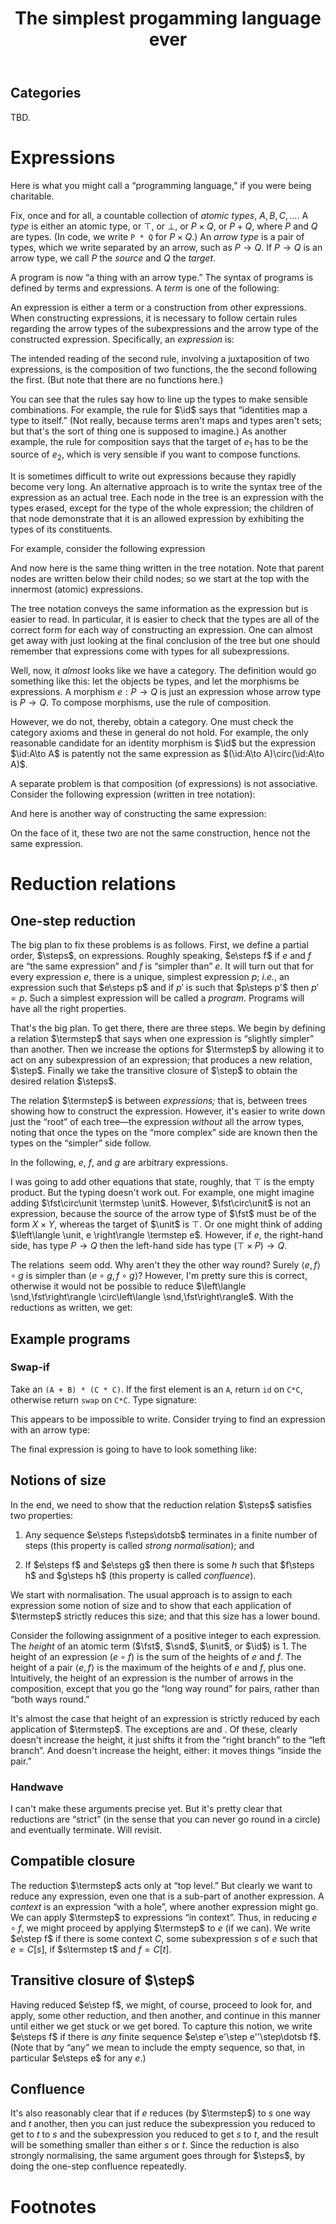#+title: The simplest progamming language ever
#+startup: showall
#+options: toc:nil
#+latex_header: \usepackage{ebproof}
#+latex_header: \usepackage{booktabs}
#+latex_header: \newcommand{\eqln}{\asymp}
#+latex_header: \usepackage{ebproof}

#+latex_header: \newcommand{\id}{\text{\tt id}}
#+latex_header: \newcommand{\unit}{\text{\tt unit}}
#+latex_header: \newcommand{\fail}{\text{\tt fail}}
#+latex_header: \newcommand{\fst}{\text{\tt fst}}
#+latex_header: \newcommand{\snd}{\text{\tt snd}}
#+latex_header: \newcommand{\inl}{\text{\tt inl}}
#+latex_header: \newcommand{\inr}{\text{\tt inr}}
#+latex_header: \DeclareMathOperator{\src}{source}
#+latex_header: \DeclareMathOperator{\trg}{target}
#+latex_header: \DeclareMathOperator{\typ}{type}
#+latex_header: \newcommand{\termstep}{\rightsquigarrow}
#+latex_header: \newcommand{\step}{\rightarrowtail}
#+latex_header: \newcommand{\steps}{\twoheadrightarrow}
#+latex_header: \newcommand{\height}[1]{\left\lceil#1\right\rceil}

** Categories

 TBD.

* Expressions

Here is what you might call a “programming language,” if you were being
charitable.

Fix, once and for all, a countable collection of /atomic types/, $A, B, C,
\dotsc$. A /type/ is either an atomic type, or $\top$, or $\bot$, or $P\times
Q$, or $P+Q$, where $P$ and $Q$ are types. (In code, we write ~P * Q~ for
$P\times Q$.) An /arrow type/ is a pair of types, which we write separated by an
arrow, such as $P\to Q$. If $P\to Q$ is an arrow type, we call $P$ the /source/
and $Q$ the /target/.

A program is now “a thing with an arrow type.” The syntax of programs is defined
by terms and expressions. A /term/ is one of the following:
\begin{equation*}
\begin{split}
  t \equiv &\hphantom{\mid} \id : P \to P \\
  &\mid \fst : P \times Q \to P \\
  &\mid \snd : P \times Q \to Q \\
  &\mid\inl : P \to P + Q \\
  &\mid\inr : Q \to P + Q \\
  &\mid\unit : P \to \top \\
  &\mid\fail : \bot \to P.
\end{split}
\end{equation*}
An expression is either a term or a construction from other expressions. When
constructing expressions, it is necessary to follow certain rules regarding the
arrow types of the subexpressions and the arrow type of the constructed
expression. Specifically, an /expression/ is:

\begin{equation*}
\begin{split}
  e \equiv &\;t \\
  &\mid
  {\begin{prooftree}
    \hypo{e_2 : Q \to R}
    \hypo{e_1 : P \to Q}
    \infer2{e_2 \circ e_1 : P \to R}
  \end{prooftree}} \\
  &\mid
  {\begin{prooftree}
    \hypo{e_1 : P \to Q}
    \hypo{e_2 : P \to R}
    \infer2{\langle e_1, e_2\rangle : P \to Q \times R}
  \end{prooftree}} \\
  &\mid            
  {\begin{prooftree}
    \hypo{e_1 : Q \to P}
    \hypo{e_2 : R \to P}
    \infer2{\left\{ e_1; e_2 \right\} : Q + R \to P}
  \end{prooftree}}.
\end{split}
\end{equation*}

The intended reading of the second rule, involving a juxtaposition of two
expressions, is the composition of two functions, the the second following the
first. (But note that there are no functions here.)

You can see that the rules say how to line up the types to make sensible
combinations. For example, the rule for $\id$ says that “identities map a type
to itself.” (Not really, because terms aren't maps and types aren't sets; but
that's the sort of thing one is supposed to imagine.) As another example, the
rule for composition says that the target of $e_1$ has to be the source of $e_2$,
which is very sensible if you want to compose functions.

It is sometimes difficult to write out expressions because they rapidly become
very long. An alternative approach is to write the syntax tree of the expression
as an actual tree. Each node in the tree is an expression with the types erased,
except for the type of the whole expression; the children of that node
demonstrate that it is an allowed expression by exhibiting the types of its
constituents.

For example, consider the following expression
\begin{equation*}
\bigl(\fst : A \times \top \to A\bigr) \circ \bigl( \langle \id :A \to A, \unit : A \to \top \rangle : A \to A \times \top\bigr) : A \to A.
\end{equation*}
And now here is the same thing written in the tree notation. Note that parent
nodes are written below their child nodes; so we start at the top with the
innermost (atomic) expressions.
\begin{equation*}
  \begin{prooftree}
    \hypo{\fst : A \times \top \to A}
    \hypo{\id : A \to A}
    \hypo{\unit : A \to \top}
    \infer2{\langle \id, \unit\rangle : A \to A \times \top}
    \infer2{\fst \circ {\langle \id, \unit \rangle : A \to A}}
  \end{prooftree}
\end{equation*} 

The tree notation conveys the same information as the expression but is easier
to read. In particular, it is easier to check that the types are all of the
correct form for each way of constructing an expression. One can almost get away
with just looking at the final conclusion of the tree but one should remember
that expressions come with types for all subexpressions.

Well, now, it /almost/ looks like we have a category. The definition would go
something like this: let the objects be types, and let the morphisms be
expressions. A morphism $e:P\to Q$ is just an expression whose arrow type is
$P\to Q$. To compose morphisms, use the rule of composition.

However, we do not, thereby, obtain a category. One must check the category
axioms and these in general do not hold. For example, the only reasonable
candidate for an identity morphism is $\id$ but the expression $\id:A\to A$
is patently not the same expression as $(\id:A\to A)\circ(\id:A\to A)$.

A separate problem is that composition (of expressions) is not
associative. Consider the following expression (written in tree notation):
\begin{equation*}\footnotesize
  \begin{prooftree}
    \hypo{\snd : A \times B \to B}
    \hypo{\fst : (A \times B) \times C \to A \times B}
    \hypo{\fst : ((A \times B) \times C) \times D \to (A \times B) \times C}
    \infer2{\fst\circ\fst : ((A \times B) \times C) \times D \to A \times B}
    \infer2{\snd \circ (\fst\circ\fst) : ((A \times B) \times C) \times D \to B}
    \end{prooftree}.   
\end{equation*}
And here is another way of constructing the same expression:
\begin{equation*}\footnotesize
  \begin{prooftree}
    \hypo{\snd : A \times B \to B}
    \hypo{\fst : (A \times B) \times C \to A \times B}
    \infer2{\snd\circ\fst : (A \times B) \times C \to B}
    \hypo{\fst : ((A \times B) \times C) \times D \to (A \times B) \times C}
    \infer2{(\snd\circ\fst)\circ\fst : ((A \times B) \times C) \times D \to B}
    \end{prooftree}.   
\end{equation*}

On the face of it, these two are not the same construction, hence not the same
expression. 


* Reduction relations

** One-step reduction

The big plan to fix these problems is as follows. First, we define a partial
order, $\steps$, on expressions. Roughly speaking, $e\steps f$ if $e$ and $f$
are “the same expression” and $f$ is “simpler than” $e$. It will turn out that
for every expression $e$, there is a unique, simplest expression $p$; /i.e./, an
expression such that $e\steps p$ and if $p'$ is such that $p\steps p'$ then
$p'=p$. Such a simplest expression will be called a /program/. Programs will
have all the right properties.

That's the big plan. To get there, there are three steps. We begin by defining a
relation $\termstep$ that says when one expression is “slightly simpler” than
another. Then we increase the options for $\termstep$ by allowing it to act on
any subexpression of an expression; that produces a new relation,
$\step$. Finally we take the transitive closure of $\step$ to obtain the desired
relation $\steps$.

The relation $\termstep$ is between /expressions;/ that is, between trees
showing how to construct the expression. However, it's easier to write down just
the “root” of each tree—the expression /without/ all the arrow types, noting
that once the types on the “more complex” side are known then the types on the
“simpler” side follow.

In the following, $e$, $f$, and $g$ are arbitrary expressions. 

\begin{equation}\tag{$\termstep$id}\
  \begin{split}
    e \circ \id &\termstep e \\ 
    \id \circ e &\termstep e
  \end{split}
\end{equation}

\begin{equation}\tag{$\termstep$assoc}\label{redn:assoc}
e \circ (f \circ g) \termstep (e \circ f) \circ g
\end{equation}

\begin{equation}\tag{$\termstep$pair}
\begin{split}
  \fst \circ \left\langle e, f\right\rangle &\termstep e \\
  \snd \circ \left\langle e, f\right\rangle &\termstep f \\
  \left\langle\fst \circ e, \snd \circ e \right\rangle &\termstep e \\
  \left\langle\fst, \snd\right\rangle &\termstep \id     
\end{split}
\end{equation}

\begin{equation}\tag{$\termstep$and}\label{redn:and}
    \left\langle e, f \right\rangle \circ g \termstep \left\langle e\circ g, f\circ g \right\rangle 
\end{equation}

\begin{equation}\tag{$\termstep$sum}
\begin{split}
  \left\{ e; f\right\} \circ \inl &\termstep e \\
  \left\{ e; f\right\} \circ \inr &\termstep f \\
  \left\{e \circ \inl; e \circ \inr \right\} &\termstep e \\
  \left\{\inl; \inr\right\} &\termstep \id     
\end{split}
\end{equation}

\begin{equation}\tag{$\termstep$if}\label{redn:if}
    e\circ \left\{f; g \right\} \termstep \left\{ e\circ f; e\circ g \right\} 
\end{equation}

\begin{equation}\tag{$\termstep$distr}\label{redn:distr}
  \left\langle e, f\right\rangle \circ \left\{g; h \right\} \termstep
  \left\{ \left\langle e, f \right\rangle \circ g; \left\langle e, f\right\rangle \circ h \right\} 
\end{equation}         

\begin{equation}\tag{$\termstep$unit}
    \unit \circ e \termstep \unit
\end{equation}

\begin{equation}\tag{$\termstep$fail}
    e\circ\fail \termstep \fail.
\end{equation}

I was going to add other equations that state, roughly, that $\top$ is the empty
product. But the typing doesn't work out. For example, one might imagine adding
$\fst\circ\unit \termstep \unit$. However, $\fst\circ\unit$ is not an expression,
because the source of the arrow type of $\fst$ must be of the form $X\times Y$,
whereas the target of $\unit$ is $\top$. Or one might think of adding
$\left\langle \unit, e \right\rangle \termstep e$. However, if $e$, the right-hand
side, has type $P\to Q$ then the left-hand side has type $(\top\times P)\to Q$.

The relations \ref{redn:abs} seem odd. Why aren't they the other way round?
Surely $\left\langle e, f\right\rangle\circ g$ is simpler than $\left\langle
e\circ g, f\circ g\right\rangle$? However, I'm pretty sure this is correct,
otherwise it would not be possible to reduce $\left\langle
\snd,\fst\right\rangle \circ\left\langle \snd,\fst\right\rangle$. With the
reductions as written, we get:
\begin{equation*}
\begin{split}
  \left\langle\snd,\fst\right\rangle \circ \left\langle \snd,\fst\right\rangle
  &\termstep
  \bigl\langle\snd \circ \left\langle\snd, \fst\right\rangle,
  \fst \circ \left\langle\snd, \fst\right\rangle\bigr\rangle \\
  &\termstep
  \left\langle\fst, \snd\right\rangle \\
  &\termstep
  \id.
\end{split}
\end{equation*}

** Example programs

*** Swap-if

Take an ~(A + B) * (C * C)~. If the first element is an ~A~, return ~id~ on ~C*C~,
otherwise return ~swap~ on ~C*C~. Type signature:
\begin{equation*}
(A + B)\times(C\times D) \to (C\times C).
\end{equation*} 

This appears to be impossible to write. Consider trying to find an expression
with an arrow type:
\begin{equation*}
(A + B)\times C \to A\times C + B\times C.
\end{equation*} 
The final expression is going to have to look something like:
\begin{equation*}
  \begin{prooftree}
    \hypo{
\infer2{\left\{e; f\right} : A \times C + B \times C}
\end{prooftree}
\end{equation*} 


\begin{equation*}
\left\{\text{\tt swap}; \id\right\} \circ \fst 
\end{equation*} 


** Notions of size

In the end, we need to show that the reduction relation $\steps$ satisfies two
properties:

1. Any sequence $e\steps f\steps\dotsb$ terminates in a finite number of
   steps (this property is called /strong normalisation/); and

2. If $e\steps f$ and $e\steps g$ then there is some $h$ such that $f\steps h$
   and $g\steps h$ (this property is called /confluence/).

We start with normalisation. The usual approach is to assign to each expression
some notion of size and to show that each application of $\termstep$ strictly
reduces this size; and that this size has a lower bound. 

Consider the following assignment of a positive integer to each expression. The
/height/ of an atomic term ($\fst$, $\snd$, $\unit$, or $\id$) is 1. The height
of an expression $(e\circ f)$ is the sum of the heights of $e$ and $f$. The
height of a pair $\left\langle e, f \right\rangle$ is the maximum of the
heights of $e$ and $f$, plus one. Intuitively, the height of an expression is
the number of arrows in the composition, except that you go the “long way round”
for pairs, rather than “both ways round.”

It's almost the case that height of an expression is strictly reduced by each
application of $\termstep$. The exceptions are \ref{redn:assoc} and
\ref{redn:abs}. Of these, \ref{redn:assoc} clearly doesn't increase the height,
it just shifts it from the “right branch” to the “left branch”. And
\ref{redn:abs} doesn't increase the height, either: it moves things “inside the
pair.”

*** Handwave

I can't make these arguments precise yet. But it's pretty clear that reductions
are “strict” (in the sense that you can never go round in a circle) and
eventually terminate. Will revisit.

** Compatible closure 

The reduction $\termstep$ acts only at “top level.” But clearly we want to
reduce any expression, even one that is a sub-part of another expression. A
/context/ is an expression “with a hole”, where another expression might go. We
can apply $\termstep$ to expressions “in context”. Thus, in reducing $e\circ f$,
we might proceed by applying $\termstep$ to $e$ (if we can). We write $e\step f$
if there is some context $C$, some subexpression $s$ of $e$ such that $e =
C[s]$, if $s\termstep t$ and $f = C[t]$. 

** Transitive closure of $\step$

Having reduced $e\step f$, we might, of course, proceed to look for, and apply,
some other reduction, and then another, and continue in this manner until either
we get stuck or we get bored. To capture this notion, we write $e\steps f$ if
there is /any/ finite sequence $e\step e'\step e''\step\dotsb f$. (Note that by
“any” we mean to include the empty sequence, so that, in particular $e\steps e$
for any $e$.)

** Confluence

It's also reasonably clear that if $e$ reduces (by $\termstep$) to $s$ one way
and $t$ another, then you can just reduce the subexpression you reduced to get
to $t$ to $s$ and the subexpression you reduced to get $s$ to $t$, and the
result will be something smaller than either $s$ or $t$. Since the reduction is
also strongly normalising, the same argument goes through for $\steps$, by doing
the one-step confluence repeatedly. 

 








* Footnotes

[fn:1] In the jargon, it is said that $\unit$ is instantiated “at” some other type.

 

* COMMENT OLD

The meaning of identity: 
\begin{equation*}
\begin{prooftree}[center=false]
  \hypo{\id : Q \to Q}
  \hypo{e : P \to Q}
  \infer2{\id \circ e : P \to Q}
\end{prooftree}
\;\eqln\;
\begin{prooftree}[center=false]
  \hypo{e : P \to Q}
  \hypo{\id : P \to P}
  \infer2{e \circ \id : P \to Q}
\end{prooftree}
\;\eqln\;
e : P \to Q.
\end{equation*}
Associativity:
\begin{equation*}
\begin{prooftree}[center=false]
  \hypo{e : R \to S}
  \hypo{f : Q \to R}
  \infer2{e \circ f : Q \to S}
  \hypo{g : P \to Q}
  \infer2{(e \circ f) \circ g : P \to S}
\end{prooftree}
  \;\eqln\;
\begin{prooftree}[center=false]
  \hypo{e : R \to S}
  \hypo{f : Q \to R}
  \hypo{g : P \to Q}
  \infer2{f \circ g : P \to R}
  \infer2{e \circ (f \circ g) : P \to S}.
\end{prooftree}
\end{equation*}
The meaning of pairing:
\begin{equation*}
  \begin{prooftree}[center=false]
    \hypo{\fst : X \times Y \to X}
    \hypo{e : P \to X}
    \hypo{f : P \to Y}
    \infer2{\left\langle e, f \right\rangle : P \to X \times Y}
    \infer2{\fst \circ \left\langle e, f\right\rangle : P \to X}
  \end{prooftree}
  \;\eqln\;
  e : P \to X
\end{equation*}
and
\begin{equation*}
  \begin{prooftree}[center=false]
    \hypo{\snd : X \times Y \to Y}
    \hypo{e : P \to X}
    \hypo{f : P \to Y}
    \infer2{\left\langle e, f \right\rangle : P \to X \times Y}
    \infer2{\snd \circ \left\langle e, f\right\rangle : P \to Y}
  \end{prooftree}
  \;\eqln\;
  f : P \to Y.
\end{equation*}
Uniqueness of mediating arrow in pairing (CHECK!):
\begin{equation*}
\begin{gathered}
  {\begin{prooftree}
      \hypo{\fst : X \times Y \to X}
      \hypo{e : P \to X \times Y}
      \infer2{\fst \circ e : P \to X}
      \hypo{\snd : X \times Y \to Y}
      \hypo{e : P \to X \times Y}
      \infer2{\snd \circ e : P \to Y}
      \infer2{\left\langle \fst \circ e, \snd \circ e \right\rangle : P \to X \times Y}
  \end{prooftree}} \\ 
\eqln 
  e : P \to X \times Y. 
\end{gathered}
\end{equation*}
Interaction of composition and pairing:
\begin{equation*}
  \begin{gathered}
    {\begin{prooftree}
        \hypo{e : Q \to X}
        \hypo{g : P \to Q}
        \infer2{e \circ g : P \to X}
        \hypo{f : Q \to Y}
        \hypo{g : P \to Q}
        \infer2{f \circ g : P \to Y}
        \infer2{\left\langle e\circ g, f\circ g \right\rangle : P \to X \times Y}
    \end{prooftree}} \\
 \eqln            
       {\begin{prooftree}
       \hypo{e : Q \to X}
       \hypo{f : Q \to Y}
       \infer2{\left\langle e, f \right\rangle : Q \to X \times Y}
       \hypo{g : P \to Q}
       \infer2{\left\langle e, f \right\rangle \circ g : P \to X \times Y}   
       \end{prooftree}}
  \end{gathered}
\end{equation*}

Uniqueness of $\unit$:
\begin{equation*}
  \begin{prooftree}[center=false]
    \hypo{\unit : Q \to \top}
    \hypo{e : P \to Q}
    \infer2{\unit \circ e : P \to \top} 
  \end{prooftree}
\eqln \unit : P \to \top
\end{equation*}

